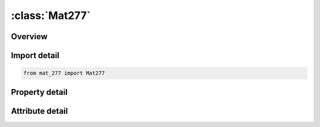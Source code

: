 





:class:`Mat277`
===============


.. py:class:: mat_277.Mat277(**kwargs)

   Bases: :py:obj:`ansys.dyna.core.lib.keyword_base.KeywordBase`


   
   DYNA MAT_277 keyword
















   ..
       !! processed by numpydoc !!


.. py:currentmodule:: Mat277

Overview
--------

.. tab-set::




   .. tab-item:: Properties

      .. list-table::
          :header-rows: 0
          :widths: auto

          * - :py:attr:`~mid`
            - Get or set the Material identification. A unique number or label must be specified.
          * - :py:attr:`~ro`
            - Get or set the Mass density.
          * - :py:attr:`~k1`
            - Get or set the Parameter K1 for Kamal model.
          * - :py:attr:`~k2`
            - Get or set the Parameter K2 for Kamal model.
          * - :py:attr:`~c1`
            - Get or set the Parameter C1 for Kamal model.
          * - :py:attr:`~c2`
            - Get or set the Parameter C2 for Kamal model.
          * - :py:attr:`~m`
            - Get or set the Exponent m for Kamal model.
          * - :py:attr:`~n`
            - Get or set the Exponent n for Kamal model.
          * - :py:attr:`~chexp1`
            - Get or set the Quadratic parameter 𝛾2 for chemical shrinkage.
          * - :py:attr:`~chexp2`
            - Get or set the Linear parameter 𝛾1 for chemical shrinkage.
          * - :py:attr:`~chexp3`
            - Get or set the Constant parameter 𝛾0 for chemical shrinkage.
          * - :py:attr:`~lcchexp`
            - Get or set the |LCCHEXP| is Load curve ID to define the coefficient for chemical shrinkage 𝛾(𝛼)
          * - :py:attr:`~lcthexp`
            - Get or set the |LCTHEXP| is Load curve ID or table ID defining the coefficient of
          * - :py:attr:`~r`
            - Get or set the Gas constant 𝑅 for Kamal model.
          * - :py:attr:`~trefexp`
            - Get or set the Reference temperature 𝑇0 for secant form of thermal expansion. See Remarks below.
          * - :py:attr:`~docrefexp`
            - Get or set the Reference degree of cure 𝛼0 for sequential form of chemical      expansion. See Remarks below.
          * - :py:attr:`~wlftref`
            - Get or set the Reference temperature for WLF shift function.
          * - :py:attr:`~wlfa`
            - Get or set the Parameter A for WLF shift function.
          * - :py:attr:`~wlfb`
            - Get or set the Parameter B for WLF shift function.
          * - :py:attr:`~lcg0`
            - Get or set the Load curve ID defining the instantaneous shear modulus G0 as a function of state of cure.
          * - :py:attr:`~lck0`
            - Get or set the Load curve ID defining the instantaneous bulk modulus K0 as a function of state of cure.
          * - :py:attr:`~idoc`
            - Get or set the Initial degree of cure.
          * - :py:attr:`~incr`
            - Get or set the Switch between incremental and total stress formulation.
          * - :py:attr:`~qcure`
            - Get or set the Heat generation factor, relating the heat generated in one time step with the increment of the degree of cure in that step
          * - :py:attr:`~gi`
            - Get or set the Shear relaxation modulus for the ith term for fully cured material.
          * - :py:attr:`~betagi`
            - Get or set the Shear decay constant for the ith term for fully cured material.
          * - :py:attr:`~ki`
            - Get or set the Bulk relaxation modulus for the ith term for fully cured material.
          * - :py:attr:`~betaki`
            - Get or set the Bulk decay constant for the ith term for fully cured material.
          * - :py:attr:`~title`
            - Get or set the Additional title line


   .. tab-item:: Attributes

      .. list-table::
          :header-rows: 0
          :widths: auto

          * - :py:attr:`~keyword`
            - 
          * - :py:attr:`~subkeyword`
            - 
          * - :py:attr:`~option_specs`
            - Get the card format type.






Import detail
-------------

.. code-block:: python

    from mat_277 import Mat277

Property detail
---------------

.. py:property:: mid
   :type: Optional[int]


   
   Get or set the Material identification. A unique number or label must be specified.
















   ..
       !! processed by numpydoc !!

.. py:property:: ro
   :type: Optional[float]


   
   Get or set the Mass density.
















   ..
       !! processed by numpydoc !!

.. py:property:: k1
   :type: Optional[float]


   
   Get or set the Parameter K1 for Kamal model.
















   ..
       !! processed by numpydoc !!

.. py:property:: k2
   :type: Optional[float]


   
   Get or set the Parameter K2 for Kamal model.
















   ..
       !! processed by numpydoc !!

.. py:property:: c1
   :type: Optional[float]


   
   Get or set the Parameter C1 for Kamal model.
















   ..
       !! processed by numpydoc !!

.. py:property:: c2
   :type: Optional[float]


   
   Get or set the Parameter C2 for Kamal model.
















   ..
       !! processed by numpydoc !!

.. py:property:: m
   :type: Optional[float]


   
   Get or set the Exponent m for Kamal model.
















   ..
       !! processed by numpydoc !!

.. py:property:: n
   :type: Optional[float]


   
   Get or set the Exponent n for Kamal model.
















   ..
       !! processed by numpydoc !!

.. py:property:: chexp1
   :type: Optional[float]


   
   Get or set the Quadratic parameter 𝛾2 for chemical shrinkage.
















   ..
       !! processed by numpydoc !!

.. py:property:: chexp2
   :type: Optional[float]


   
   Get or set the Linear parameter 𝛾1 for chemical shrinkage.
















   ..
       !! processed by numpydoc !!

.. py:property:: chexp3
   :type: Optional[float]


   
   Get or set the Constant parameter 𝛾0 for chemical shrinkage.
















   ..
       !! processed by numpydoc !!

.. py:property:: lcchexp
   :type: Optional[int]


   
   Get or set the |LCCHEXP| is Load curve ID to define the coefficient for chemical shrinkage 𝛾(𝛼)
   as a function of the state of cure 𝛼. If set, parameters CHEXP1,
   CHEXP2 and CHEXP3 are ignored.
















   ..
       !! processed by numpydoc !!

.. py:property:: lcthexp
   :type: Optional[int]


   
   Get or set the |LCTHEXP| is Load curve ID or table ID defining the coefficient of
   thermal expansion 𝛽(𝛼, 𝑇) as a function of cure 𝛼 and temperature 𝑇.
   If referring to a load curve, parameter 𝛽(𝑇) is a function of
   temperature 𝑇.
















   ..
       !! processed by numpydoc !!

.. py:property:: r
   :type: Optional[float]


   
   Get or set the Gas constant 𝑅 for Kamal model.
















   ..
       !! processed by numpydoc !!

.. py:property:: trefexp
   :type: Optional[float]


   
   Get or set the Reference temperature 𝑇0 for secant form of thermal expansion. See Remarks below.
















   ..
       !! processed by numpydoc !!

.. py:property:: docrefexp
   :type: Optional[float]


   
   Get or set the Reference degree of cure 𝛼0 for sequential form of chemical      expansion. See Remarks below.
















   ..
       !! processed by numpydoc !!

.. py:property:: wlftref
   :type: Optional[float]


   
   Get or set the Reference temperature for WLF shift function.
















   ..
       !! processed by numpydoc !!

.. py:property:: wlfa
   :type: Optional[float]


   
   Get or set the Parameter A for WLF shift function.
















   ..
       !! processed by numpydoc !!

.. py:property:: wlfb
   :type: Optional[float]


   
   Get or set the Parameter B for WLF shift function.
















   ..
       !! processed by numpydoc !!

.. py:property:: lcg0
   :type: Optional[int]


   
   Get or set the Load curve ID defining the instantaneous shear modulus G0 as a function of state of cure.
















   ..
       !! processed by numpydoc !!

.. py:property:: lck0
   :type: Optional[int]


   
   Get or set the Load curve ID defining the instantaneous bulk modulus K0 as a function of state of cure.
















   ..
       !! processed by numpydoc !!

.. py:property:: idoc
   :type: Optional[float]


   
   Get or set the Initial degree of cure.
















   ..
       !! processed by numpydoc !!

.. py:property:: incr
   :type: int


   
   Get or set the Switch between incremental and total stress formulation.
   EQ.0: total form: (DEFAULT)
   EQ.1: incremental form: (recommended).
















   ..
       !! processed by numpydoc !!

.. py:property:: qcure
   :type: Optional[float]


   
   Get or set the Heat generation factor, relating the heat generated in one time step with the increment of the degree of cure in that step
















   ..
       !! processed by numpydoc !!

.. py:property:: gi
   :type: Optional[float]


   
   Get or set the Shear relaxation modulus for the ith term for fully cured material.
















   ..
       !! processed by numpydoc !!

.. py:property:: betagi
   :type: Optional[float]


   
   Get or set the Shear decay constant for the ith term for fully cured material.
















   ..
       !! processed by numpydoc !!

.. py:property:: ki
   :type: Optional[float]


   
   Get or set the Bulk relaxation modulus for the ith term for fully cured material.
















   ..
       !! processed by numpydoc !!

.. py:property:: betaki
   :type: Optional[float]


   
   Get or set the Bulk decay constant for the ith term for fully cured material.
















   ..
       !! processed by numpydoc !!

.. py:property:: title
   :type: Optional[str]


   
   Get or set the Additional title line
















   ..
       !! processed by numpydoc !!



Attribute detail
----------------

.. py:attribute:: keyword
   :value: 'MAT'


.. py:attribute:: subkeyword
   :value: '277'


.. py:attribute:: option_specs

   
   Get the card format type.
















   ..
       !! processed by numpydoc !!





